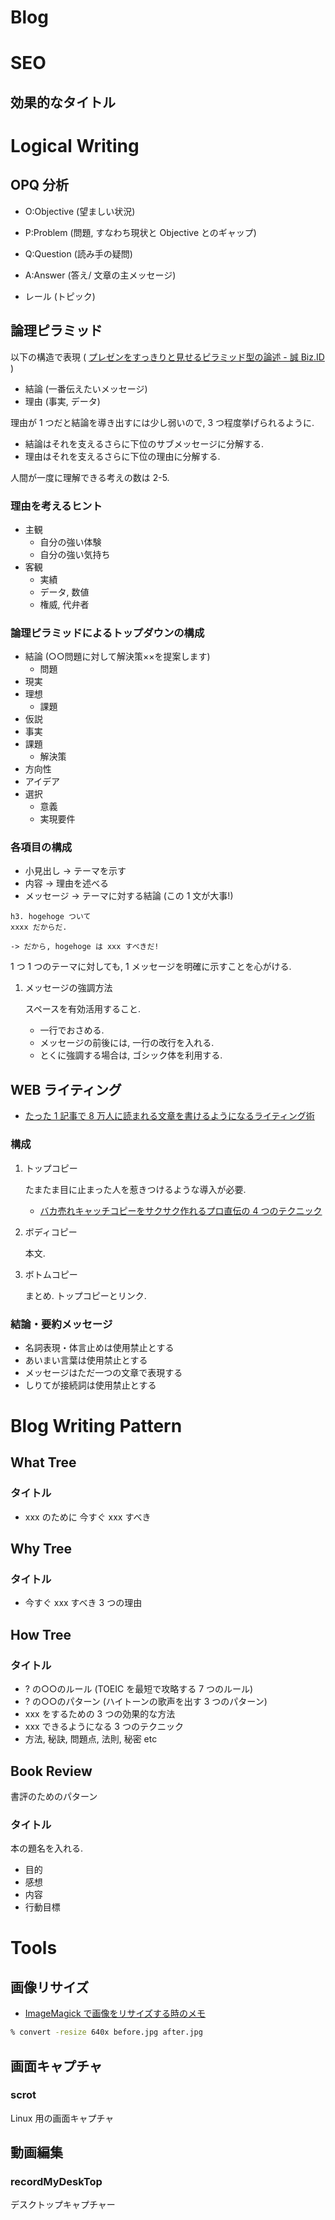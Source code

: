 #+OPTIONS: toc:nil
* Blog
* SEO
** 効果的なタイトル
* Logical Writing
** OPQ 分析

 - O:Objective (望ましい状況)
 - P:Problem (問題, すなわち現状と Objective とのギャップ)
 - Q:Question (読み手の疑問)

 - A:Answer (答え/ 文章の主メッセージ)
 - レール (トピック)
   
** 論理ピラミッド
   以下の構造で表現 ( [[http://bizmakoto.jp/bizid/articles/1204/26/news071.html][プレゼンをすっきりと見せるピラミッド型の論述 - 誠 Biz.ID]] )
   
   - 結論 (一番伝えたいメッセージ)
   - 理由 (事実, データ)

   理由が 1 つだと結論を導き出すには少し弱いので, 3 つ程度挙げられるように.

   - 結論はそれを支えるさらに下位のサブメッセージに分解する.
   - 理由はそれを支えるさらに下位の理由に分解する.

  人間が一度に理解できる考えの数は 2-5.

*** 理由を考えるヒント
    - 主観
      - 自分の強い体験
      - 自分の強い気持ち
    - 客観
      - 実績
      - データ, 数値
      - 権威, 代弁者

*** 論理ピラミッドによるトップダウンの構成
    - 結論 (○○問題に対して解決策××を提案します)
      - 問題
	- 現実
	- 理想
      - 課題
	- 仮説
	- 事実
	- 課題
      - 解決策
	- 方向性
	- アイデア
	- 選択
	  - 意義
	  - 実現要件

*** 各項目の構成
    - 小見出し -> テーマを示す
    - 内容 -> 理由を述べる
    - メッセージ -> テーマに対する結論 (この 1 文が大事!)
      
    #+begin_src language
    h3. hogehoge ついて
    xxxx だからだ.
    
    -> だから, hogehoge は xxx すべきだ!
    #+end_src

    1 つ 1 つのテーマに対しても, 1 メッセージを明確に示すことを心がける.

**** メッセージの強調方法
     スペースを有効活用すること.
     - 一行でおさめる.
     - メッセージの前後には, 一行の改行を入れる.
     - とくに強調する場合は, ゴシック体を利用する.

** WEB ライティング
   - [[http://bazubu.com/web-writing-13266.html][たった 1 記事で 8 万人に読まれる文章を書けるようになるライティング術]]
*** 構成
**** トップコピー
     たまたま目に止まった人を惹きつけるような導入が必要.

     - [[http://bazubu.com/headline-4rules-12819.html][バカ売れキャッチコピーをサクサク作れるプロ直伝の 4 つのテクニック]]
**** ボディコピー
     本文.
**** ボトムコピー
     まとめ. トップコピーとリンク.
*** 結論・要約メッセージ
    - 名詞表現・体言止めは使用禁止とする
    - あいまい言葉は使用禁止とする
    - メッセージはただ一つの文章で表現する
    - しりてが接続詞は使用禁止とする

* Blog Writing Pattern
** What Tree
*** タイトル
   - xxx のために 今すぐ xxx すべき
** Why Tree
*** タイトル
   - 今すぐ xxx すべき 3 つの理由
** How Tree
*** タイトル
   - ? の○○のルール (TOEIC を最短で攻略する 7 つのルール)
   - ? の○○のパターン (ハイトーンの歌声を出す 3 つのパターン)
   - xxx をするための 3 つの効果的な方法
   - xxx できるようになる 3 つのテクニック
   - 方法, 秘訣, 問題点, 法則, 秘密 etc

** Book Review
   書評のためのパターン

*** タイトル
    本の題名を入れる.

   - 目的
   - 感想
   - 内容
   - 行動目標

* Tools
** 画像リサイズ
   - [[http://o.inchiki.jp/obbr/125][ImageMagick で画像をリサイズする時のメモ ]]

#+begin_src bash
% convert -resize 640x before.jpg after.jpg
#+end_src


** 画面キャプチャ
*** scrot
    Linux 用の画面キャプチャ

** 動画編集
*** recordMyDeskTop
    デスクトップキャプチャー

